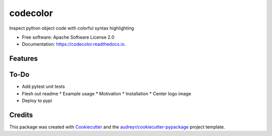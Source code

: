 =========
codecolor
=========

.. image:: https://raw.githubusercontent.com/zkneupper/codecolor/master/docs/_static/code_color_logo.png

.. image:: https://img.shields.io/pypi/v/codecolor.svg
        :target: https://pypi.python.org/pypi/codecolor

.. image:: https://img.shields.io/travis/zkneupper/codecolor.svg
        :target: https://travis-ci.com/zkneupper/codecolor

.. image:: https://readthedocs.org/projects/codecolor/badge/?version=latest
        :target: https://codecolor.readthedocs.io/en/latest/?badge=latest
        :alt: Documentation Status


Inspect python object code with colorful syntax highlighting


* Free software: Apache Software License 2.0
* Documentation: https://codecolor.readthedocs.io.


Features
--------

.. image:: https://raw.githubusercontent.com/zkneupper/codecolor/master/docs/_static/codecolor-demo.gif


To-Do
--------

* Add pytest unit tests
* Flesh out readme
  * Example usage
  * Motivation
  * Installation
  * Center logo image
* Deploy to pypi




Credits
-------

This package was created with Cookiecutter_ and the `audreyr/cookiecutter-pypackage`_ project template.

.. _Cookiecutter: https://github.com/audreyr/cookiecutter
.. _`audreyr/cookiecutter-pypackage`: https://github.com/audreyr/cookiecutter-pypackage